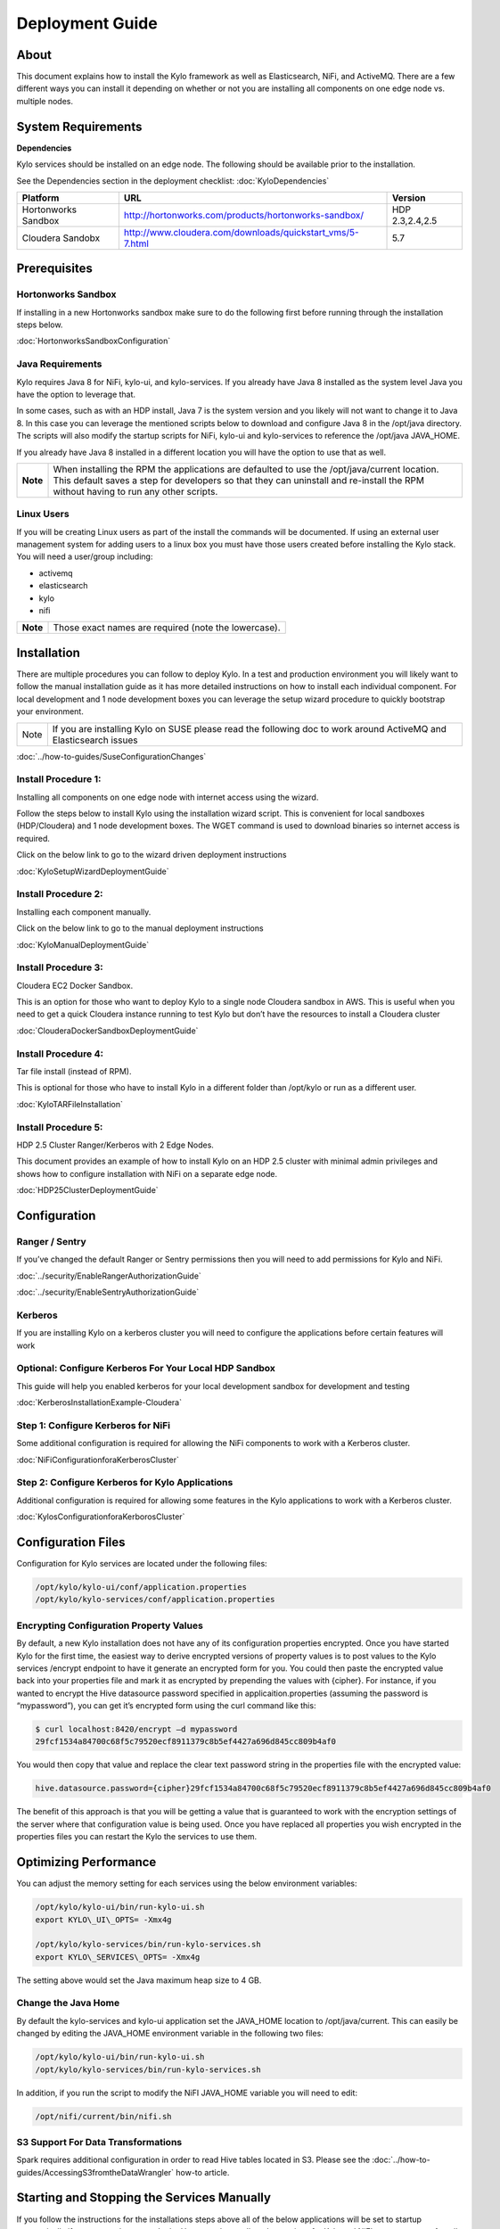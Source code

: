 
=====================
Deployment Guide
=====================

About
=====

This document explains how to install the Kylo
framework as well as Elasticsearch, NiFi, and ActiveMQ. There are a few
different ways you can install it depending on whether or not you are
installing all components on one edge node vs. multiple nodes.

System Requirements
===================

**Dependencies**

Kylo services should be installed on an edge node.
The following should be available prior to the installation.

See the Dependencies section in the deployment checklist: :doc:`KyloDependencies`

+-----------------------+-------------------------------------------------------------+----------------+
| **Platform**          | **URL**                                                     | **Version**    |
+-----------------------+-------------------------------------------------------------+----------------+
| Hortonworks Sandbox   | http://hortonworks.com/products/hortonworks-sandbox/        | HDP 2.3,2.4,2.5|
+-----------------------+-------------------------------------------------------------+----------------+
| Cloudera Sandobx      | http://www.cloudera.com/downloads/quickstart_vms/5-7.html   | 5.7            |
+-----------------------+-------------------------------------------------------------+----------------+

Prerequisites
=============

Hortonworks Sandbox
-------------------

If installing in a new Hortonworks sandbox make sure to do the following
first before running through the installation steps below.

:doc:`HortonworksSandboxConfiguration`

Java Requirements
-----------------

Kylo requires Java 8 for NiFi, kylo-ui, and
kylo-services. If you already have Java 8 installed as the system
level Java you have the option to leverage that.

In some cases, such as with an HDP install, Java 7 is the system version
and you likely will not want to change it to Java 8. In this case you
can leverage the mentioned scripts below to download and configure Java
8 in the /opt/java directory. The scripts will also modify the startup
scripts for NiFi, kylo-ui and kylo-services to reference the
/opt/java JAVA\_HOME.

If you already have Java 8 installed in a different location you will
have the option to use that as well.

+------------+-------------------------------------------------------------------------------------------------------------------------------------------------------------------------------------------------------------------------------------+
| **Note**   | When installing the RPM the applications are defaulted to use the /opt/java/current location. This default saves a step for developers so that they can uninstall and re-install the RPM without having to run any other scripts.   |
+------------+-------------------------------------------------------------------------------------------------------------------------------------------------------------------------------------------------------------------------------------+

Linux Users
-----------

If you will be creating Linux users as part of the install the commands
will be documented. If using an external user management system for
adding users to a linux box you must have those users created before
installing the Kylo stack. You will need a user/group including:

-  activemq

-  elasticsearch

-  kylo

-  nifi

+------------+--------------------------------------------------------+
| **Note**   | Those exact names are required (note the lowercase).   |
+------------+--------------------------------------------------------+

Installation
============

There are multiple procedures you can follow to deploy Kylo. In a test
and production environment you will likely want to follow the manual
installation guide as it has more detailed instructions on how to
install each individual component. For local development and 1 node
development boxes you can leverage the setup wizard procedure to quickly
bootstrap your environment.

+--------+---------------------------------------------------------------------------------------------------------------------+
| Note   | If you are installing Kylo on SUSE please read the following doc to work around ActiveMQ and Elasticsearch issues   |
+--------+---------------------------------------------------------------------------------------------------------------------+

:doc:`../how-to-guides/SuseConfigurationChanges`

Install Procedure 1:
---------------------

Installing all components on one edge node with internet access using
the wizard.

Follow the steps below to install Kylo using the
installation wizard script. This is convenient for local sandboxes
(HDP/Cloudera) and 1 node development boxes. The WGET command is used to
download binaries so internet access is required.

Click on the below link to go to the wizard driven deployment
instructions

:doc:`KyloSetupWizardDeploymentGuide`

Install Procedure 2:
--------------------

Installing each component manually.

Click on the below link to go to the manual deployment instructions

:doc:`KyloManualDeploymentGuide`


Install Procedure 3:
--------------------

Cloudera EC2 Docker Sandbox.

This is an option for those who want to deploy Kylo to a single node
Cloudera sandbox in AWS. This is useful when you need to get a quick
Cloudera instance running to test Kylo but don’t have the resources to
install a Cloudera cluster

:doc:`ClouderaDockerSandboxDeploymentGuide`

Install Procedure 4:
--------------------

Tar file install (instead of RPM).

This is optional for those who have to install Kylo in a different
folder than /opt/kylo or run as a different user.

:doc:`KyloTARFileInstallation`

Install Procedure 5:
--------------------

HDP 2.5 Cluster Ranger/Kerberos with 2 Edge Nodes.

This document provides an example of how to install Kylo on an HDP 2.5
cluster with minimal admin privileges and shows how to configure
installation with NiFi on a separate edge node.

:doc:`HDP25ClusterDeploymentGuide`

Configuration
=============

Ranger / Sentry
---------------

If you’ve changed the default Ranger or Sentry permissions then you will
need to add permissions for Kylo and NiFi.

:doc:`../security/EnableRangerAuthorizationGuide`

:doc:`../security/EnableSentryAuthorizationGuide`

Kerberos
--------

If you are installing Kylo on a kerberos cluster you will need to
configure the applications before certain features will work

Optional: Configure Kerberos For Your Local HDP Sandbox
-------------------------------------------------------

This guide will help you enabled kerberos for your local development
sandbox for development and testing

:doc:`KerberosInstallationExample-Cloudera`

Step 1: Configure Kerberos for NiFi
-----------------------------------

Some additional configuration is required for allowing the NiFi
components to work with a Kerberos cluster.

:doc:`NiFiConfigurationforaKerberosCluster`

Step 2: Configure Kerberos for Kylo Applications
------------------------------------------------

Additional configuration is required for allowing some features in the
Kylo applications to work with a Kerberos cluster.

:doc:`KylosConfigurationforaKerborosCluster`

Configuration Files
===================

Configuration for Kylo services are located under
the following files:

.. code-block:: shell

  /opt/kylo/kylo-ui/conf/application.properties
  /opt/kylo/kylo-services/conf/application.properties

..

Encrypting Configuration Property Values
----------------------------------------

By default, a new Kylo installation does not have any of its
configuration properties encrypted. Once you have started Kylo for the
first time, the easiest way to derive encrypted versions of property
values is to post values to the Kylo services /encrypt endpoint to have
it generate an encrypted form for you. You could then paste the
encrypted value back into your properties file and mark it as encrypted
by prepending the values with {cipher}. For instance, if you wanted to
encrypt the Hive datasource password specified in
applicaition.properties (assuming the password is “mypassword”), you can
get it’s encrypted form using the curl command like this:

.. code-block:: shell

    $ curl localhost:8420/encrypt –d mypassword
    29fcf1534a84700c68f5c79520ecf8911379c8b5ef4427a696d845cc809b4af0

..

You would then copy that value and replace the clear text password
string in the properties file with the encrypted value:

.. code-block:: shell

    hive.datasource.password={cipher}29fcf1534a84700c68f5c79520ecf8911379c8b5ef4427a696d845cc809b4af0

..

The benefit of this approach is that you will be getting a value that is
guaranteed to work with the encryption settings of the server where that
configuration value is being used. Once you have replaced all properties
you wish encrypted in the properties files you can restart the Kylo the
services to use them.

Optimizing Performance
======================

You can adjust the memory setting for each services using the below
environment variables:

.. code-block:: shell

    /opt/kylo/kylo-ui/bin/run-kylo-ui.sh
    export KYLO\_UI\_OPTS= -Xmx4g

    /opt/kylo/kylo-services/bin/run-kylo-services.sh
    export KYLO\_SERVICES\_OPTS= -Xmx4g

..

The setting above would set the Java maximum heap size to 4 GB.

Change the Java Home
--------------------

By default the kylo-services and kylo-ui application set the
JAVA\_HOME location to /opt/java/current. This can easily be changed by
editing the JAVA\_HOME environment variable in the following two files:

.. code-block:: shell

    /opt/kylo/kylo-ui/bin/run-kylo-ui.sh
    /opt/kylo/kylo-services/bin/run-kylo-services.sh

..

In addition, if you run the script to modify the NiFI JAVA\_HOME
variable you will need to edit:

.. code-block:: shell

    /opt/nifi/current/bin/nifi.sh

..

S3 Support For Data Transformations
-----------------------------------

Spark requires additional configuration in order to read Hive tables
located in S3. Please see the :doc:`../how-to-guides/AccessingS3fromtheDataWrangler` how-to article.

Starting and Stopping the Services Manually
===========================================

If you follow the instructions for the installations steps above all of
the below applications will be set to startup automatically if you
restart the server. In the Hortonworks sandbox the services for Kylo
and NiFI are set to start after all of the services managed by Ambari
start up.

For starting and stopping the 3 Kylo services there you
can run the following scripts.

.. code-block:: shell

    /opt/kylo/start-kylo-apps.sh
    /opt/kylo/stop-kylo-apps.sh

..

1. To Start Individual Services:

.. code-block:: shell

  $ service activemq start
  $ service elasticsearch start
  $ service nifi start
  $ service kylo-spark-shell start
  $ service kylo-services start
  $ service kylo-ui start  

..

2.  To Stop individual services:

.. code-block:: shell

  $ service activemq stop
  $ service elasticsearch stop
  $ service nifi stop
  $ service kylo-spark-shell stop
  $ service kylo-services stop
  $ service kylo-ui stop  

..

3. To get the status of individual services $ service activemq status:

.. code-block:: shell

  $ service elasticsearch status
  $ service nifi status
  $ service kylo-spark-shell status
  $ service kylo-services status
  $ service kylo-ui status  

..

Log Output
==========

Configuring Log Output
----------------------

Log output for the services mentioned above are configured at:

.. code-block:: shell

    /opt/kylo/kylo-ui/conf/log4j.properties
    /opt/kylo/kylo-services/conf/log4j.properties

..

You may place logs where desired according to the
'log4j.appender.file.File' property. Note the configuration line:

.. code-block:: shell

    log4j.appender.file.File=/var/log/<app>/<app>.log

..

Viewing Log Output
------------------

The default log locations for the various applications are located at:

.. code-block:: shell

    /var/log/<service\_name>

..

Web and REST Access
===================

Below are the default URL’s and ports for the services:

.. code-block:: shell

    Feed Manager and Operations UI
    http://127.0.0.1:8400
    username: dladmin
    password: thinkbig

    NiFi UI
    http://127.0.0.1:8079/nifi

    Elasticsearch REST API
    http://127.0.0.1:9200

    ActiveMQ Admin
    http://127.0.0.1:8161/admin

..

Appendix: Cleanup scripts
=========================

For development and sandbox environments you can leverage the cleanup
script to remove all of the Kylo services as well as Elasticsearch,
ActiveMQ, and NiFi.

.. code-block:: shell

    $ /opt/kylo/setup/dev/cleanup-env.sh

..

+---------------+-------------------------------------------------------------------------------------------+
|**IMPORTANT!** | Only run this in a DEV environment. This will delete all application and the MySQL schema.|
+---------------+-------------------------------------------------------------------------------------------+


In addition there is a script for cleaning up the hive schema and HDFS
folders that are related to a specific "category" that is defined in the
UI.

.. code-block:: shell

    $ /opt/kylo/setup/dev/cleanupCategory.sh [categoryName]

    Example: /opt/kylo/setup/dev/cleanupCategory.sh customers

..

Appendix: Postgres Integration
==============================

:doc:`Postgres Hive Metadata Configuration <Postgres_Hive_Metadata_Configuration>`

